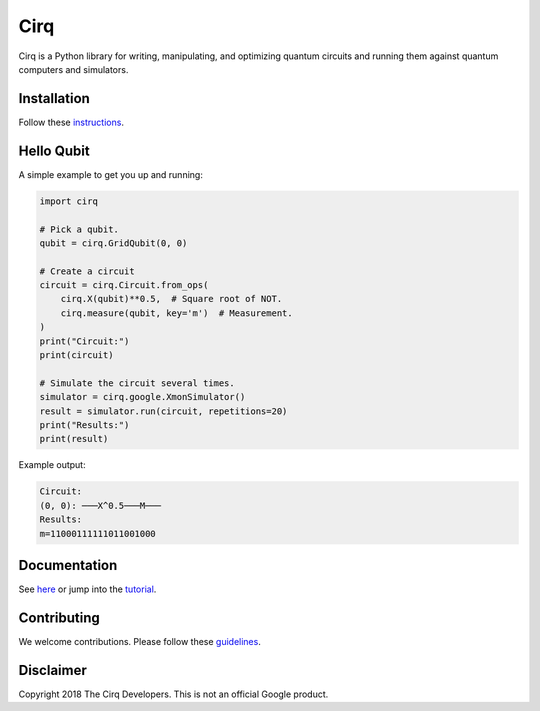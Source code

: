 Cirq
====

.. image:: https://travis-ci.com/quantumlib/Cirq.svg?token=7FwHBHqoxBzvgH51kThw&branch=master
  :target: https://travis-ci.com/quantumlib/Cirq
  :alt: Build Status

Cirq is a Python library for writing, manipulating, and optimizing quantum
circuits and running them against quantum computers and simulators.

Installation
------------

Follow these
`instructions <https://github.com/quantumlib/Cirq/blob/master/docs/install.md>`__.

Hello Qubit
-----------

A simple example to get you up and running:

.. code-block:: python

  import cirq

  # Pick a qubit.
  qubit = cirq.GridQubit(0, 0)

  # Create a circuit
  circuit = cirq.Circuit.from_ops(
      cirq.X(qubit)**0.5,  # Square root of NOT.
      cirq.measure(qubit, key='m')  # Measurement.
  )
  print("Circuit:")
  print(circuit)

  # Simulate the circuit several times.
  simulator = cirq.google.XmonSimulator()
  result = simulator.run(circuit, repetitions=20)
  print("Results:")
  print(result)

Example output:

.. code-block:: bash

  Circuit:
  (0, 0): ───X^0.5───M───
  Results:
  m=11000111111011001000


Documentation
-------------

See
`here <https://github.com/quantumlib/Cirq/blob/master/docs/table_of_contents.md>`__
or jump into the
`tutorial <https://github.com/quantumlib/Cirq/blob/master/docs/tutorial.md>`__.

Contributing
------------

We welcome contributions. Please follow these
`guidelines <https://github.com/quantumlib/cirq/blob/master/CONTRIBUTING.md>`__.

Disclaimer
----------

Copyright 2018 The Cirq Developers. This is not an official Google product.
